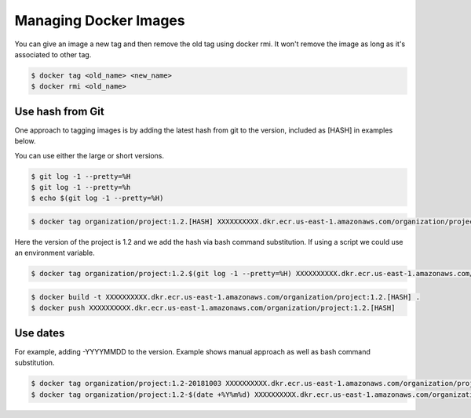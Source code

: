Managing Docker Images
======================================================================

You can give an image a new tag and then remove the old tag using docker rmi. It won't remove the image as long as it's associated to other tag.

.. code-block:: bash

  $ docker tag <old_name> <new_name>
  $ docker rmi <old_name>

Use hash from Git
------------------------------------------

One approach to tagging images is by adding the latest hash from git to the version, included as [HASH] in examples below.

You can use either the large or short versions.

.. code-block:: bash

  $ git log -1 --pretty=%H
  $ git log -1 --pretty=%h
  $ echo $(git log -1 --pretty=%H)
  
.. code-block:: bash

  $ docker tag organization/project:1.2.[HASH] XXXXXXXXXX.dkr.ecr.us-east-1.amazonaws.com/organization/project:1.2.[HASH]

Here the version of the project is 1.2 and we add the hash via bash command substitution. If using a script we could use an environment variable.

.. code-block:: bash

  $ docker tag organization/project:1.2.$(git log -1 --pretty=%H) XXXXXXXXXX.dkr.ecr.us-east-1.amazonaws.com/organization/project:1.2.$(git log -1 --pretty=%H)


.. code-block:: bash

  $ docker build -t XXXXXXXXXX.dkr.ecr.us-east-1.amazonaws.com/organization/project:1.2.[HASH] .
  $ docker push XXXXXXXXXX.dkr.ecr.us-east-1.amazonaws.com/organization/project:1.2.[HASH]

Use dates
------------------------------------------

For example, adding -YYYYMMDD to the version. Example shows manual approach as well as bash command substitution.

.. code-block:: bash

  $ docker tag organization/project:1.2-20181003 XXXXXXXXXX.dkr.ecr.us-east-1.amazonaws.com/organization/project:1.2-20181003
  $ docker tag organization/project:1.2-$(date +%Y%m%d) XXXXXXXXXX.dkr.ecr.us-east-1.amazonaws.com/organization/project:1.2-$(date +%Y%m%d)


